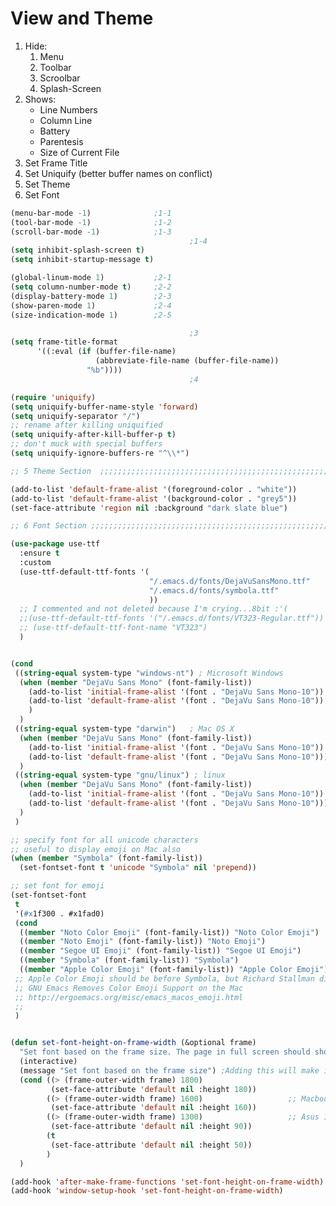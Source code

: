 * View and Theme

1. Hide:
   1. Menu
   2. Toolbar
   3. Scroolbar
   4. Splash-Screen
2. Shows:
   * Line Numbers
   * Column Line
   * Battery
   * Parentesis
   * Size of Current File
3. Set Frame Title
4. Set Uniquify (better buffer names on conflict)
5. Set Theme
6. Set Font

#+BEGIN_SRC emacs-lisp :tangle yes
(menu-bar-mode -1)              ;1-1
(tool-bar-mode -1)              ;1-2
(scroll-bar-mode -1)            ;1-3
                                        ;1-4
(setq inhibit-splash-screen t)
(setq inhibit-startup-message t)

(global-linum-mode 1)           ;2-1
(setq column-number-mode t)     ;2-2
(display-battery-mode 1)        ;2-3
(show-paren-mode 1)             ;2-4
(size-indication-mode 1)        ;2-5

                                        ;3
(setq frame-title-format
      '((:eval (if (buffer-file-name)
                   (abbreviate-file-name (buffer-file-name))
                 "%b"))))
                                        ;4

(require 'uniquify)
(setq uniquify-buffer-name-style 'forward)
(setq uniquify-separator "/")
;; rename after killing uniquified
(setq uniquify-after-kill-buffer-p t)
;; don't muck with special buffers
(setq uniquify-ignore-buffers-re "^\\*")

;; 5 Theme Section  ;;;;;;;;;;;;;;;;;;;;;;;;;;;;;;;;;;;;;;;;;;;;;;;;;;;;;;;;;;;;

(add-to-list 'default-frame-alist '(foreground-color . "white"))
(add-to-list 'default-frame-alist '(background-color . "grey5"))
(set-face-attribute 'region nil :background "dark slate blue")

;; 6 Font Section ;;;;;;;;;;;;;;;;;;;;;;;;;;;;;;;;;;;;;;;;;;;;;;;;;;;;;;;;;;;;;;

(use-package use-ttf
  :ensure t
  :custom
  (use-ttf-default-ttf-fonts '(
                               "/.emacs.d/fonts/DejaVuSansMono.ttf"
                               "/.emacs.d/fonts/symbola.ttf"
                               ))
  ;; I commented and not deleted because I'm crying...8bit :'(
  ;;(use-ttf-default-ttf-fonts '("/.emacs.d/fonts/VT323-Regular.ttf"))
  ;; (use-ttf-default-ttf-font-name "VT323")
  )


(cond
 ((string-equal system-type "windows-nt") ; Microsoft Windows
  (when (member "DejaVu Sans Mono" (font-family-list))
    (add-to-list 'initial-frame-alist '(font . "DejaVu Sans Mono-10"))
    (add-to-list 'default-frame-alist '(font . "DejaVu Sans Mono-10"))
    )
  )
 ((string-equal system-type "darwin")   ; Mac OS X
  (when (member "DejaVu Sans Mono" (font-family-list))
    (add-to-list 'initial-frame-alist '(font . "DejaVu Sans Mono-10"))
    (add-to-list 'default-frame-alist '(font . "DejaVu Sans Mono-10")))
  )
 ((string-equal system-type "gnu/linux") ; linux
  (when (member "DejaVu Sans Mono" (font-family-list))
    (add-to-list 'initial-frame-alist '(font . "DejaVu Sans Mono-10"))
    (add-to-list 'default-frame-alist '(font . "DejaVu Sans Mono-10")))
  )
 )

;; specify font for all unicode characters
;; useful to display emoji on Mac also
(when (member "Symbola" (font-family-list))
  (set-fontset-font t 'unicode "Symbola" nil 'prepend))

;; set font for emoji
(set-fontset-font
 t
 '(#x1f300 . #x1fad0)
 (cond
  ((member "Noto Color Emoji" (font-family-list)) "Noto Color Emoji")
  ((member "Noto Emoji" (font-family-list)) "Noto Emoji")
  ((member "Segoe UI Emoji" (font-family-list)) "Segoe UI Emoji")
  ((member "Symbola" (font-family-list)) "Symbola")
  ((member "Apple Color Emoji" (font-family-list)) "Apple Color Emoji"))
 ;; Apple Color Emoji should be before Symbola, but Richard Stallman disabled it.
 ;; GNU Emacs Removes Color Emoji Support on the Mac
 ;; http://ergoemacs.org/misc/emacs_macos_emoji.html
 ;;
 )


(defun set-font-height-on-frame-width (&optional frame)
  "Set font based on the frame size. The page in full screen should show 50 lines"
  (interactive)
  (message "Set font based on the frame size") ;Adding this will make it run at startup, weird
  (cond ((> (frame-outer-width frame) 1800)
         (set-face-attribute 'default nil :height 180))
        ((> (frame-outer-width frame) 1600)                   ;; Macbook pro 1680
         (set-face-attribute 'default nil :height 160))
        ((> (frame-outer-width frame) 1300)                   ;; Asus 15 inch 1382
         (set-face-attribute 'default nil :height 90))
        (t
         (set-face-attribute 'default nil :height 50))
        )
  )

(add-hook 'after-make-frame-functions 'set-font-height-on-frame-width)
(add-hook 'window-setup-hook 'set-font-height-on-frame-width)
#+END_SRC
